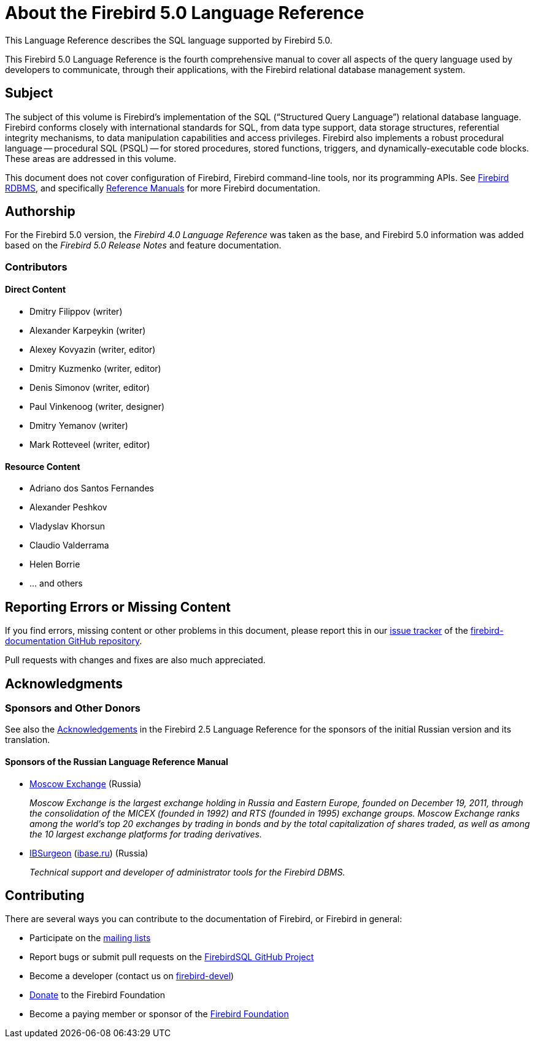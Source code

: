 [[fblangref50-intro]]
= About the Firebird 5.0 Language Reference

This Language Reference describes the SQL language supported by Firebird 5.0.

This Firebird 5.0 Language Reference is the fourth comprehensive manual to cover all aspects of the query language used by developers to communicate, through their applications, with the Firebird relational database management system.

[[fblangref50-intro-subject]]
== Subject

The subject of this volume is Firebird's implementation of the SQL ("`Structured Query Language`") relational database language.
Firebird conforms closely with international standards for SQL, from data type support, data storage structures, referential integrity mechanisms, to data manipulation capabilities and access privileges.
Firebird also implements a robust procedural language -- procedural SQL (PSQL) -- for stored procedures, stored functions, triggers, and dynamically-executable code blocks.
These areas are addressed in this volume.

This document does not cover configuration of Firebird, Firebird command-line tools, nor its programming APIs.
See https://firebirdsql.org/en/firebird-rdbms/[Firebird RDBMS], and specifically https://firebirdsql.org/en/reference-manuals/[Reference Manuals] for more Firebird documentation.

[[fblangref50-intro-authors]]
== Authorship

For the Firebird 5.0 version, the _Firebird 4.0 Language Reference_ was taken as the base, and Firebird 5.0 information was added based on the _Firebird 5.0 Release Notes_ and feature documentation.

[[fblangref50-intro-contributors]]
=== Contributors

[float]
==== Direct Content

* Dmitry Filippov (writer)
* Alexander Karpeykin (writer)
* Alexey Kovyazin (writer, editor)
* Dmitry Kuzmenko (writer, editor)
* Denis Simonov (writer, editor)
* Paul Vinkenoog (writer, designer)
* Dmitry Yemanov (writer)
* Mark Rotteveel (writer, editor)

[float]
==== Resource Content

* Adriano dos Santos Fernandes
* Alexander Peshkov
* Vladyslav Khorsun
* Claudio Valderrama
* Helen Borrie
* ... and others

[[fblangref50-intro-bugs]]
== Reporting Errors or Missing Content

If you find errors, missing content or other problems in this document, please report this in our https://github.com/FirebirdSQL/firebird-documentation/issues[issue tracker^] of the https://github.com/FirebirdSQL/firebird-documentation[firebird-documentation GitHub repository^].

Pull requests with changes and fixes are also much appreciated.

[[fblangref50-acknowledgements]]
== Acknowledgments

[float]
[[sponsors-donors]]
=== Sponsors and Other Donors

See also the https://www.firebirdsql.org/file/documentation/html/en/refdocs/fblangref25/firebird-25-language-reference.html#fblangref25-acknowledgements[Acknowledgements^] in the Firebird 2.5 Language Reference for the sponsors of the initial Russian version and its translation.

[float]
[[sponsors01-native]]
==== Sponsors of the Russian Language Reference Manual

[none]
* https://www.moex.com[Moscow Exchange] (Russia)
+
_Moscow Exchange is the largest exchange holding in Russia and Eastern Europe, founded on December 19, 2011, through the consolidation of the MICEX (founded in 1992) and RTS (founded in 1995) exchange groups.
Moscow Exchange ranks among the world's top 20 exchanges by trading in bonds and by the total capitalization of shares traded, as well as among the 10 largest exchange platforms for trading derivatives._

* https://www.ib-aid.com[IBSurgeon] (https://ibase.ru[ibase.ru]) (Russia)
+
_Technical support and developer of administrator tools for the Firebird DBMS._

[[fblangref50-contributing]]
== Contributing

There are several ways you can contribute to the documentation of Firebird, or Firebird in general:

* Participate on the https://firebirdsql.org/en/mailing-lists/[mailing lists]
* Report bugs or submit pull requests on the https://github.com/FirebirdSQL/[FirebirdSQL GitHub Project^]
* Become a developer (contact us on https://groups.google.com/g/firebird-devel[firebird-devel^])
* https://www.firebirdsql.org/en/donate/[Donate] to the Firebird Foundation
* Become a paying member or sponsor of the https://firebirdsql.org/en/firebird-foundation/[Firebird Foundation]
